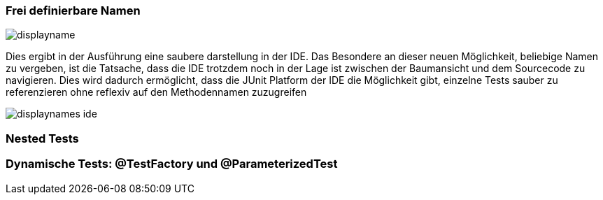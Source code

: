 

=== Frei definierbare Namen


image::images/displayname.png[]


Dies ergibt in der Ausführung eine saubere darstellung in der IDE.
Das Besondere an dieser neuen Möglichkeit, beliebige Namen zu vergeben,
ist die Tatsache,
dass die IDE trotzdem noch in der Lage ist zwischen der Baumansicht und dem Sourcecode zu navigieren.
Dies wird dadurch ermöglicht, dass die JUnit Platform der IDE die Möglichkeit gibt,
einzelne Tests sauber zu referenzieren ohne reflexiv auf den Methodennamen zuzugreifen

image::images/displaynames_ide.png[]

=== Nested Tests
=== Dynamische Tests: @TestFactory und @ParameterizedTest



